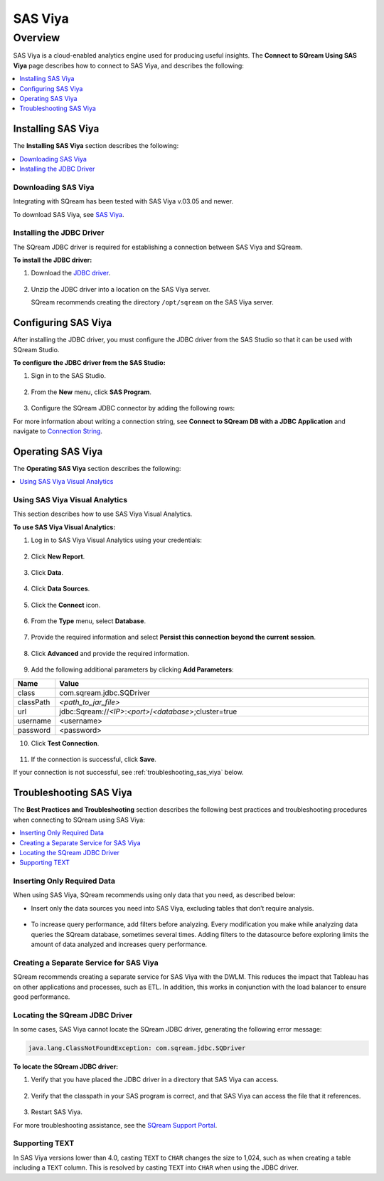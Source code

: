 .. _connect_to_sas_viya:

********
SAS Viya
********

Overview
========

SAS Viya is a cloud-enabled analytics engine used for producing useful insights. The **Connect to SQream Using SAS Viya** page describes how to connect to SAS Viya, and describes the following:

.. contents:: 
   :local:
   :depth: 1

Installing SAS Viya
-------------------

The **Installing SAS Viya** section describes the following:

.. contents:: 
   :local:
   :depth: 1 

Downloading SAS Viya
~~~~~~~~~~~~~~~~~~~~

Integrating with SQream has been tested with SAS Viya v.03.05 and newer.

To download SAS Viya, see `SAS Viya <https://www.sas.com/en_us/software/viya.html>`_.

Installing the JDBC Driver
~~~~~~~~~~~~~~~~~~~~~~~~~~

The SQream JDBC driver is required for establishing a connection between SAS Viya and SQream.

**To install the JDBC driver:**

#. Download the `JDBC driver <https://docs.sqream.com/en/v2022.1/connecting_to_sqream/client_drivers/jdbc/index.html>`_.

    ::

#. Unzip the JDBC driver into a location on the SAS Viya server.
   
   SQream recommends creating the directory ``/opt/sqream`` on the SAS Viya server.
   
Configuring SAS Viya
--------------------

After installing the JDBC driver, you must configure the JDBC driver from the SAS Studio so that it can be used with SQream Studio.

**To configure the JDBC driver from the SAS Studio:**

#. Sign in to the SAS Studio.

    ::

#. From the **New** menu, click **SAS Program**.
   
    ::
	
#. Configure the SQream JDBC connector by adding the following rows:

   .. literalinclude:: connect3.sas
      :language: php

For more information about writing a connection string, see **Connect to SQream DB with a JDBC Application** and navigate to `Connection String <https://docs.sqream.com/en/v2022.1/connecting_to_sqream/client_drivers/jdbc/index.html#connection-string-examples>`_.

Operating SAS Viya
------------------
 
The **Operating SAS Viya** section describes the following:

.. contents:: 
   :local:
   :depth: 1
   
Using SAS Viya Visual Analytics
~~~~~~~~~~~~~~~~~~~~~~~~~~~~~~~

This section describes how to use SAS Viya Visual Analytics.

**To use SAS Viya Visual Analytics:**

#. Log in to SAS Viya Visual Analytics using your credentials:

    ::

2. Click **New Report**.

    ::

3. Click **Data**.

    ::

4. Click **Data Sources**.

    ::

5. Click the **Connect** icon.

    ::

6. From the **Type** menu, select **Database**.

    ::

7. Provide the required information and select **Persist this connection beyond the current session**.

    ::

8. Click **Advanced** and provide the required information.

    ::

9. Add the following additional parameters by clicking **Add Parameters**:

.. list-table::
   :widths: 10 90
   :header-rows: 1   
   
   * - Name
     - Value
   * - class
     - com.sqream.jdbc.SQDriver
   * - classPath
     - *<path_to_jar_file>*   
   * - url
     - \jdbc:Sqream://*<IP>*:*<port>*/*<database>*;cluster=true
   * - username
     - <username>
   * - password
     - <password>
   
10. Click **Test Connection**.

     ::

11. If the connection is successful, click **Save**.

If your connection is not successful, see :ref:`troubleshooting_sas_viya` below.

.. _troubleshooting_sas_viya:

Troubleshooting SAS Viya
------------------------

The **Best Practices and Troubleshooting** section describes the following best practices and troubleshooting procedures when connecting to SQream using SAS Viya:

.. contents:: 
   :local:
   :depth: 1

Inserting Only Required Data
~~~~~~~~~~~~~~~~~~~~~~~~~~~~

When using SAS Viya, SQream recommends using only data that you need, as described below:

* Insert only the data sources you need into SAS Viya, excluding tables that don’t require analysis.

    ::

* To increase query performance, add filters before analyzing. Every modification you make while analyzing data queries the SQream database, sometimes several times. Adding filters to the datasource before exploring limits the amount of data analyzed and increases query performance.

Creating a Separate Service for SAS Viya
~~~~~~~~~~~~~~~~~~~~~~~~~~~~~~~~~~~~~~~~

SQream recommends creating a separate service for SAS Viya with the DWLM. This reduces the impact that Tableau has on other applications and processes, such as ETL. In addition, this works in conjunction with the load balancer to ensure good performance.

Locating the SQream JDBC Driver
~~~~~~~~~~~~~~~~~~~~~~~~~~~~~~~

In some cases, SAS Viya cannot locate the SQream JDBC driver, generating the following error message:

.. code-block:: text

   java.lang.ClassNotFoundException: com.sqream.jdbc.SQDriver

**To locate the SQream JDBC driver:**

1. Verify that you have placed the JDBC driver in a directory that SAS Viya can access.

    ::

2. Verify that the classpath in your SAS program is correct, and that SAS Viya can access the file that it references.

    ::

3. Restart SAS Viya.

For more troubleshooting assistance, see the `SQream Support Portal <https://sqream.atlassian.net/servicedesk/>`_.

Supporting TEXT
~~~~~~~~~~~~~~~

In SAS Viya versions lower than 4.0, casting ``TEXT`` to ``CHAR`` changes the size to 1,024, such as when creating a table including a ``TEXT`` column. This is resolved by casting ``TEXT`` into ``CHAR`` when using the JDBC driver.